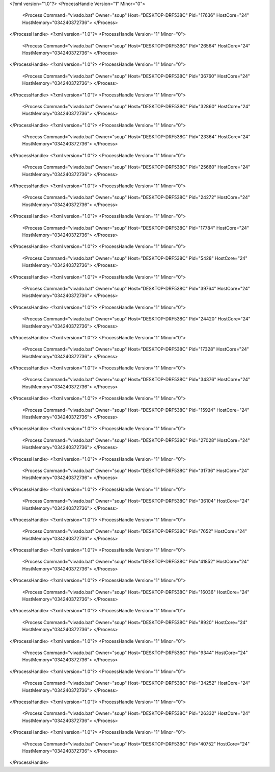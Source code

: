 <?xml version="1.0"?>
<ProcessHandle Version="1" Minor="0">
    <Process Command="vivado.bat" Owner="soup" Host="DESKTOP-DRF538C" Pid="17636" HostCore="24" HostMemory="034240372736">
    </Process>
</ProcessHandle>
<?xml version="1.0"?>
<ProcessHandle Version="1" Minor="0">
    <Process Command="vivado.bat" Owner="soup" Host="DESKTOP-DRF538C" Pid="26564" HostCore="24" HostMemory="034240372736">
    </Process>
</ProcessHandle>
<?xml version="1.0"?>
<ProcessHandle Version="1" Minor="0">
    <Process Command="vivado.bat" Owner="soup" Host="DESKTOP-DRF538C" Pid="36760" HostCore="24" HostMemory="034240372736">
    </Process>
</ProcessHandle>
<?xml version="1.0"?>
<ProcessHandle Version="1" Minor="0">
    <Process Command="vivado.bat" Owner="soup" Host="DESKTOP-DRF538C" Pid="32860" HostCore="24" HostMemory="034240372736">
    </Process>
</ProcessHandle>
<?xml version="1.0"?>
<ProcessHandle Version="1" Minor="0">
    <Process Command="vivado.bat" Owner="soup" Host="DESKTOP-DRF538C" Pid="23364" HostCore="24" HostMemory="034240372736">
    </Process>
</ProcessHandle>
<?xml version="1.0"?>
<ProcessHandle Version="1" Minor="0">
    <Process Command="vivado.bat" Owner="soup" Host="DESKTOP-DRF538C" Pid="25660" HostCore="24" HostMemory="034240372736">
    </Process>
</ProcessHandle>
<?xml version="1.0"?>
<ProcessHandle Version="1" Minor="0">
    <Process Command="vivado.bat" Owner="soup" Host="DESKTOP-DRF538C" Pid="24272" HostCore="24" HostMemory="034240372736">
    </Process>
</ProcessHandle>
<?xml version="1.0"?>
<ProcessHandle Version="1" Minor="0">
    <Process Command="vivado.bat" Owner="soup" Host="DESKTOP-DRF538C" Pid="17784" HostCore="24" HostMemory="034240372736">
    </Process>
</ProcessHandle>
<?xml version="1.0"?>
<ProcessHandle Version="1" Minor="0">
    <Process Command="vivado.bat" Owner="soup" Host="DESKTOP-DRF538C" Pid="5428" HostCore="24" HostMemory="034240372736">
    </Process>
</ProcessHandle>
<?xml version="1.0"?>
<ProcessHandle Version="1" Minor="0">
    <Process Command="vivado.bat" Owner="soup" Host="DESKTOP-DRF538C" Pid="39764" HostCore="24" HostMemory="034240372736">
    </Process>
</ProcessHandle>
<?xml version="1.0"?>
<ProcessHandle Version="1" Minor="0">
    <Process Command="vivado.bat" Owner="soup" Host="DESKTOP-DRF538C" Pid="24420" HostCore="24" HostMemory="034240372736">
    </Process>
</ProcessHandle>
<?xml version="1.0"?>
<ProcessHandle Version="1" Minor="0">
    <Process Command="vivado.bat" Owner="soup" Host="DESKTOP-DRF538C" Pid="17328" HostCore="24" HostMemory="034240372736">
    </Process>
</ProcessHandle>
<?xml version="1.0"?>
<ProcessHandle Version="1" Minor="0">
    <Process Command="vivado.bat" Owner="soup" Host="DESKTOP-DRF538C" Pid="34376" HostCore="24" HostMemory="034240372736">
    </Process>
</ProcessHandle>
<?xml version="1.0"?>
<ProcessHandle Version="1" Minor="0">
    <Process Command="vivado.bat" Owner="soup" Host="DESKTOP-DRF538C" Pid="15924" HostCore="24" HostMemory="034240372736">
    </Process>
</ProcessHandle>
<?xml version="1.0"?>
<ProcessHandle Version="1" Minor="0">
    <Process Command="vivado.bat" Owner="soup" Host="DESKTOP-DRF538C" Pid="27028" HostCore="24" HostMemory="034240372736">
    </Process>
</ProcessHandle>
<?xml version="1.0"?>
<ProcessHandle Version="1" Minor="0">
    <Process Command="vivado.bat" Owner="soup" Host="DESKTOP-DRF538C" Pid="31736" HostCore="24" HostMemory="034240372736">
    </Process>
</ProcessHandle>
<?xml version="1.0"?>
<ProcessHandle Version="1" Minor="0">
    <Process Command="vivado.bat" Owner="soup" Host="DESKTOP-DRF538C" Pid="36104" HostCore="24" HostMemory="034240372736">
    </Process>
</ProcessHandle>
<?xml version="1.0"?>
<ProcessHandle Version="1" Minor="0">
    <Process Command="vivado.bat" Owner="soup" Host="DESKTOP-DRF538C" Pid="7652" HostCore="24" HostMemory="034240372736">
    </Process>
</ProcessHandle>
<?xml version="1.0"?>
<ProcessHandle Version="1" Minor="0">
    <Process Command="vivado.bat" Owner="soup" Host="DESKTOP-DRF538C" Pid="41852" HostCore="24" HostMemory="034240372736">
    </Process>
</ProcessHandle>
<?xml version="1.0"?>
<ProcessHandle Version="1" Minor="0">
    <Process Command="vivado.bat" Owner="soup" Host="DESKTOP-DRF538C" Pid="16036" HostCore="24" HostMemory="034240372736">
    </Process>
</ProcessHandle>
<?xml version="1.0"?>
<ProcessHandle Version="1" Minor="0">
    <Process Command="vivado.bat" Owner="soup" Host="DESKTOP-DRF538C" Pid="8920" HostCore="24" HostMemory="034240372736">
    </Process>
</ProcessHandle>
<?xml version="1.0"?>
<ProcessHandle Version="1" Minor="0">
    <Process Command="vivado.bat" Owner="soup" Host="DESKTOP-DRF538C" Pid="9344" HostCore="24" HostMemory="034240372736">
    </Process>
</ProcessHandle>
<?xml version="1.0"?>
<ProcessHandle Version="1" Minor="0">
    <Process Command="vivado.bat" Owner="soup" Host="DESKTOP-DRF538C" Pid="34252" HostCore="24" HostMemory="034240372736">
    </Process>
</ProcessHandle>
<?xml version="1.0"?>
<ProcessHandle Version="1" Minor="0">
    <Process Command="vivado.bat" Owner="soup" Host="DESKTOP-DRF538C" Pid="26332" HostCore="24" HostMemory="034240372736">
    </Process>
</ProcessHandle>
<?xml version="1.0"?>
<ProcessHandle Version="1" Minor="0">
    <Process Command="vivado.bat" Owner="soup" Host="DESKTOP-DRF538C" Pid="40752" HostCore="24" HostMemory="034240372736">
    </Process>
</ProcessHandle>
